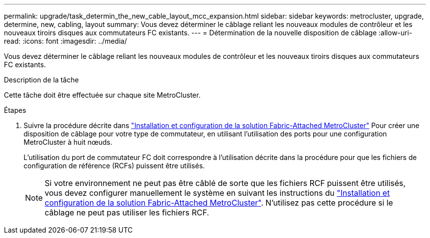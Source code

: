 ---
permalink: upgrade/task_determin_the_new_cable_layout_mcc_expansion.html 
sidebar: sidebar 
keywords: metrocluster, upgrade, determine, new, cabling, layout 
summary: Vous devez déterminer le câblage reliant les nouveaux modules de contrôleur et les nouveaux tiroirs disques aux commutateurs FC existants. 
---
= Détermination de la nouvelle disposition de câblage
:allow-uri-read: 
:icons: font
:imagesdir: ../media/


[role="lead"]
Vous devez déterminer le câblage reliant les nouveaux modules de contrôleur et les nouveaux tiroirs disques aux commutateurs FC existants.

.Description de la tâche
Cette tâche doit être effectuée sur chaque site MetroCluster.

.Étapes
. Suivre la procédure décrite dans link:../install-fc/index.html["Installation et configuration de la solution Fabric-Attached MetroCluster"] Pour créer une disposition de câblage pour votre type de commutateur, en utilisant l'utilisation des ports pour une configuration MetroCluster à huit nœuds.
+
L'utilisation du port de commutateur FC doit correspondre à l'utilisation décrite dans la procédure pour que les fichiers de configuration de référence (RCFs) puissent être utilisés.

+

NOTE: Si votre environnement ne peut pas être câblé de sorte que les fichiers RCF puissent être utilisés, vous devez configurer manuellement le système en suivant les instructions du link:../install-fc/index.html["Installation et configuration de la solution Fabric-Attached MetroCluster"]. N'utilisez pas cette procédure si le câblage ne peut pas utiliser les fichiers RCF.


